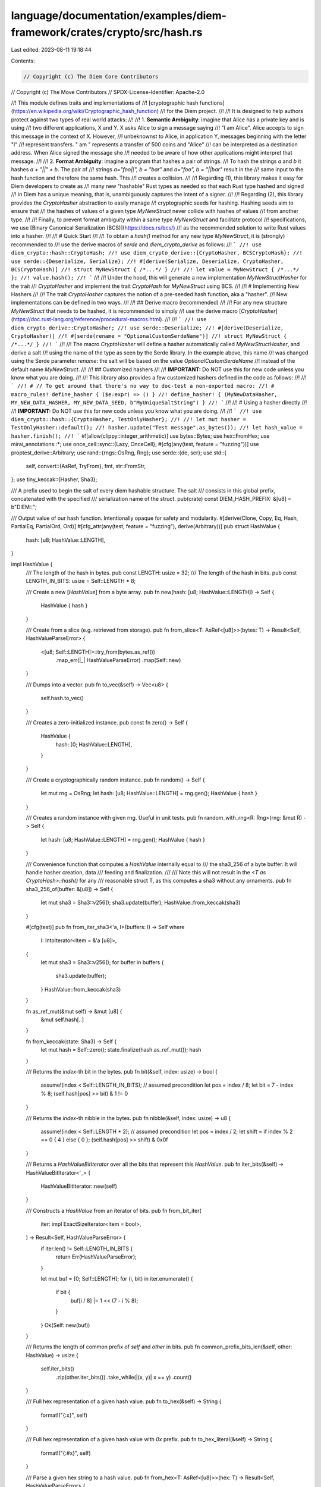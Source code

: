 language/documentation/examples/diem-framework/crates/crypto/src/hash.rs
========================================================================

Last edited: 2023-08-11 19:18:44

Contents:

.. code-block:: rs

    // Copyright (c) The Diem Core Contributors
// Copyright (c) The Move Contributors
// SPDX-License-Identifier: Apache-2.0

//! This module defines traits and implementations of
//! [cryptographic hash functions](https://en.wikipedia.org/wiki/Cryptographic_hash_function)
//! for the Diem project.
//!
//! It is designed to help authors protect against two types of real world attacks:
//!
//! 1. **Semantic Ambiguity**: imagine that Alice has a private key and is using
//!    two different applications, X and Y. X asks Alice to sign a message saying
//!    "I am Alice". Alice accepts to sign this message in the context of X. However,
//!    unbeknownst to Alice, in application Y, messages beginning with the letter "I"
//!    represent transfers. " am " represents a transfer of 500 coins and "Alice"
//!    can be interpreted as a destination address. When Alice signed the message she
//!    needed to be aware of how other applications might interpret that message.
//!
//! 2. **Format Ambiguity**: imagine a program that hashes a pair of strings.
//!    To hash the strings `a` and `b` it hashes `a + "||" + b`. The pair of
//!    strings `a="foo||", b = "bar"` and `a="foo", b = "||bar"` result in the
//!    same input to the hash function and therefore the same hash. This
//!    creates a collision.
//!
//! Regarding (1), this library makes it easy for Diem developers to create as
//! many new "hashable" Rust types as needed so that each Rust type hashed and signed
//! in Diem has a unique meaning, that is, unambiguously captures the intent of a signer.
//!
//! Regarding (2), this library provides the `CryptoHasher` abstraction to easily manage
//! cryptographic seeds for hashing. Hashing seeds aim to ensure that
//! the hashes of values of a given type `MyNewStruct` never collide with hashes of values
//! from another type.
//!
//! Finally, to prevent format ambiguity within a same type `MyNewStruct` and facilitate protocol
//! specifications, we use [Binary Canonical Serialization (BCS)](https://docs.rs/bcs/)
//! as the recommended solution to write Rust values into a hasher.
//!
//! # Quick Start
//!
//! To obtain a `hash()` method for any new type `MyNewStruct`, it is (strongly) recommended to
//! use the derive macros of `serde` and `diem_crypto_derive` as follows:
//! ```
//! use diem_crypto::hash::CryptoHash;
//! use diem_crypto_derive::{CryptoHasher, BCSCryptoHash};
//! use serde::{Deserialize, Serialize};
//! #[derive(Serialize, Deserialize, CryptoHasher, BCSCryptoHash)]
//! struct MyNewStruct { /*...*/ }
//!
//! let value = MyNewStruct { /*...*/ };
//! value.hash();
//! ```
//!
//! Under the hood, this will generate a new implementation `MyNewStructHasher` for the trait
//! `CryptoHasher` and implement the trait `CryptoHash` for `MyNewStruct` using BCS.
//!
//! # Implementing New Hashers
//!
//! The trait `CryptoHasher` captures the notion of a pre-seeded hash function, aka a "hasher".
//! New implementations can be defined in two ways.
//!
//! ## Derive macro (recommended)
//!
//! For any new structure `MyNewStruct` that needs to be hashed, it is recommended to simply
//! use the derive macro [`CryptoHasher`](https://doc.rust-lang.org/reference/procedural-macros.html).
//!
//! ```
//! use diem_crypto_derive::CryptoHasher;
//! use serde::Deserialize;
//! #[derive(Deserialize, CryptoHasher)]
//! #[serde(rename = "OptionalCustomSerdeName")]
//! struct MyNewStruct { /*...*/ }
//! ```
//!
//! The macro `CryptoHasher` will define a hasher automatically called `MyNewStructHasher`, and derive a salt
//! using the name of the type as seen by the Serde library. In the example above, this name
//! was changed using the Serde parameter `rename`: the salt will be based on the value `OptionalCustomSerdeName`
//! instead of the default name `MyNewStruct`.
//!
//! ## Customized hashers
//!
//! **IMPORTANT:** Do NOT use this for new code unless you know what you are doing.
//!
//! This library also provides a few customized hashers defined in the code as follows:
//!
//! ```
//! # // To get around that there's no way to doc-test a non-exported macro:
//! # macro_rules! define_hasher { ($e:expr) => () }
//! define_hasher! { (MyNewDataHasher, MY_NEW_DATA_HASHER, MY_NEW_DATA_SEED, b"MyUniqueSaltString") }
//! ```
//!
//! # Using a hasher directly
//!
//! **IMPORTANT:** Do NOT use this for new code unless you know what you are doing.
//!
//! ```
//! use diem_crypto::hash::{CryptoHasher, TestOnlyHasher};
//!
//! let mut hasher = TestOnlyHasher::default();
//! hasher.update("Test message".as_bytes());
//! let hash_value = hasher.finish();
//! ```
#![allow(clippy::integer_arithmetic)]
use bytes::Bytes;
use hex::FromHex;
use mirai_annotations::*;
use once_cell::sync::{Lazy, OnceCell};
#[cfg(any(test, feature = "fuzzing"))]
use proptest_derive::Arbitrary;
use rand::{rngs::OsRng, Rng};
use serde::{de, ser};
use std::{
    self,
    convert::{AsRef, TryFrom},
    fmt,
    str::FromStr,
};
use tiny_keccak::{Hasher, Sha3};

/// A prefix used to begin the salt of every diem hashable structure. The salt
/// consists in this global prefix, concatenated with the specified
/// serialization name of the struct.
pub(crate) const DIEM_HASH_PREFIX: &[u8] = b"DIEM::";

/// Output value of our hash function. Intentionally opaque for safety and modularity.
#[derive(Clone, Copy, Eq, Hash, PartialEq, PartialOrd, Ord)]
#[cfg_attr(any(test, feature = "fuzzing"), derive(Arbitrary))]
pub struct HashValue {
    hash: [u8; HashValue::LENGTH],
}

impl HashValue {
    /// The length of the hash in bytes.
    pub const LENGTH: usize = 32;
    /// The length of the hash in bits.
    pub const LENGTH_IN_BITS: usize = Self::LENGTH * 8;

    /// Create a new [`HashValue`] from a byte array.
    pub fn new(hash: [u8; HashValue::LENGTH]) -> Self {
        HashValue { hash }
    }

    /// Create from a slice (e.g. retrieved from storage).
    pub fn from_slice<T: AsRef<[u8]>>(bytes: T) -> Result<Self, HashValueParseError> {
        <[u8; Self::LENGTH]>::try_from(bytes.as_ref())
            .map_err(|_| HashValueParseError)
            .map(Self::new)
    }

    /// Dumps into a vector.
    pub fn to_vec(&self) -> Vec<u8> {
        self.hash.to_vec()
    }

    /// Creates a zero-initialized instance.
    pub const fn zero() -> Self {
        HashValue {
            hash: [0; HashValue::LENGTH],
        }
    }

    /// Create a cryptographically random instance.
    pub fn random() -> Self {
        let mut rng = OsRng;
        let hash: [u8; HashValue::LENGTH] = rng.gen();
        HashValue { hash }
    }

    /// Creates a random instance with given rng. Useful in unit tests.
    pub fn random_with_rng<R: Rng>(rng: &mut R) -> Self {
        let hash: [u8; HashValue::LENGTH] = rng.gen();
        HashValue { hash }
    }

    /// Convenience function that computes a `HashValue` internally equal to
    /// the sha3_256 of a byte buffer. It will handle hasher creation, data
    /// feeding and finalization.
    ///
    /// Note this will not result in the `<T as CryptoHash>::hash()` for any
    /// reasonable struct T, as this computes a sha3 without any ornaments.
    pub fn sha3_256_of(buffer: &[u8]) -> Self {
        let mut sha3 = Sha3::v256();
        sha3.update(buffer);
        HashValue::from_keccak(sha3)
    }

    #[cfg(test)]
    pub fn from_iter_sha3<'a, I>(buffers: I) -> Self
    where
        I: IntoIterator<Item = &'a [u8]>,
    {
        let mut sha3 = Sha3::v256();
        for buffer in buffers {
            sha3.update(buffer);
        }
        HashValue::from_keccak(sha3)
    }

    fn as_ref_mut(&mut self) -> &mut [u8] {
        &mut self.hash[..]
    }

    fn from_keccak(state: Sha3) -> Self {
        let mut hash = Self::zero();
        state.finalize(hash.as_ref_mut());
        hash
    }

    /// Returns the `index`-th bit in the bytes.
    pub fn bit(&self, index: usize) -> bool {
        assume!(index < Self::LENGTH_IN_BITS); // assumed precondition
        let pos = index / 8;
        let bit = 7 - index % 8;
        (self.hash[pos] >> bit) & 1 != 0
    }

    /// Returns the `index`-th nibble in the bytes.
    pub fn nibble(&self, index: usize) -> u8 {
        assume!(index < Self::LENGTH * 2); // assumed precondition
        let pos = index / 2;
        let shift = if index % 2 == 0 { 4 } else { 0 };
        (self.hash[pos] >> shift) & 0x0f
    }

    /// Returns a `HashValueBitIterator` over all the bits that represent this `HashValue`.
    pub fn iter_bits(&self) -> HashValueBitIterator<'_> {
        HashValueBitIterator::new(self)
    }

    /// Constructs a `HashValue` from an iterator of bits.
    pub fn from_bit_iter(
        iter: impl ExactSizeIterator<Item = bool>,
    ) -> Result<Self, HashValueParseError> {
        if iter.len() != Self::LENGTH_IN_BITS {
            return Err(HashValueParseError);
        }

        let mut buf = [0; Self::LENGTH];
        for (i, bit) in iter.enumerate() {
            if bit {
                buf[i / 8] |= 1 << (7 - i % 8);
            }
        }
        Ok(Self::new(buf))
    }

    /// Returns the length of common prefix of `self` and `other` in bits.
    pub fn common_prefix_bits_len(&self, other: HashValue) -> usize {
        self.iter_bits()
            .zip(other.iter_bits())
            .take_while(|(x, y)| x == y)
            .count()
    }

    /// Full hex representation of a given hash value.
    pub fn to_hex(&self) -> String {
        format!("{:x}", self)
    }

    /// Full hex representation of a given hash value with `0x` prefix.
    pub fn to_hex_literal(&self) -> String {
        format!("{:#x}", self)
    }

    /// Parse a given hex string to a hash value.
    pub fn from_hex<T: AsRef<[u8]>>(hex: T) -> Result<Self, HashValueParseError> {
        <[u8; Self::LENGTH]>::from_hex(hex)
            .map_err(|_| HashValueParseError)
            .map(Self::new)
    }

    /// Create a hash value whose contents are just the given integer. Useful for
    /// generating basic mock hash values.
    ///
    /// Ex: HashValue::from_u64(0x1234) => HashValue([0, .., 0, 0x12, 0x34])
    #[cfg(any(test, feature = "fuzzing"))]
    pub fn from_u64(v: u64) -> Self {
        let mut hash = [0u8; Self::LENGTH];
        let bytes = v.to_be_bytes();
        hash[Self::LENGTH - bytes.len()..].copy_from_slice(&bytes[..]);
        Self::new(hash)
    }
}

impl ser::Serialize for HashValue {
    fn serialize<S>(&self, serializer: S) -> Result<S::Ok, S::Error>
    where
        S: ser::Serializer,
    {
        if serializer.is_human_readable() {
            serializer.serialize_str(&self.to_hex())
        } else {
            // In order to preserve the Serde data model and help analysis tools,
            // make sure to wrap our value in a container with the same name
            // as the original type.
            serializer
                .serialize_newtype_struct("HashValue", serde_bytes::Bytes::new(&self.hash[..]))
        }
    }
}

impl<'de> de::Deserialize<'de> for HashValue {
    fn deserialize<D>(deserializer: D) -> Result<Self, D::Error>
    where
        D: de::Deserializer<'de>,
    {
        if deserializer.is_human_readable() {
            let encoded_hash = <String>::deserialize(deserializer)?;
            HashValue::from_hex(encoded_hash.as_str())
                .map_err(<D::Error as ::serde::de::Error>::custom)
        } else {
            // See comment in serialize.
            #[derive(::serde::Deserialize)]
            #[serde(rename = "HashValue")]
            struct Value<'a>(&'a [u8]);

            let value = Value::deserialize(deserializer)?;
            Self::from_slice(value.0).map_err(<D::Error as ::serde::de::Error>::custom)
        }
    }
}

impl Default for HashValue {
    fn default() -> Self {
        HashValue::zero()
    }
}

impl AsRef<[u8; HashValue::LENGTH]> for HashValue {
    fn as_ref(&self) -> &[u8; HashValue::LENGTH] {
        &self.hash
    }
}

impl std::ops::Deref for HashValue {
    type Target = [u8; Self::LENGTH];

    fn deref(&self) -> &Self::Target {
        &self.hash
    }
}

impl std::ops::Index<usize> for HashValue {
    type Output = u8;

    fn index(&self, s: usize) -> &u8 {
        self.hash.index(s)
    }
}

impl fmt::Binary for HashValue {
    fn fmt(&self, f: &mut fmt::Formatter<'_>) -> fmt::Result {
        for byte in &self.hash {
            write!(f, "{:08b}", byte)?;
        }
        Ok(())
    }
}

impl fmt::LowerHex for HashValue {
    fn fmt(&self, f: &mut fmt::Formatter<'_>) -> fmt::Result {
        if f.alternate() {
            write!(f, "0x")?;
        }
        for byte in &self.hash {
            write!(f, "{:02x}", byte)?;
        }
        Ok(())
    }
}

impl fmt::Debug for HashValue {
    fn fmt(&self, f: &mut fmt::Formatter<'_>) -> fmt::Result {
        write!(f, "HashValue(")?;
        <Self as fmt::LowerHex>::fmt(self, f)?;
        write!(f, ")")?;
        Ok(())
    }
}

/// Will print shortened (4 bytes) hash
impl fmt::Display for HashValue {
    fn fmt(&self, f: &mut fmt::Formatter) -> fmt::Result {
        for byte in self.hash.iter().take(4) {
            write!(f, "{:02x}", byte)?;
        }
        Ok(())
    }
}

impl From<HashValue> for Bytes {
    fn from(value: HashValue) -> Bytes {
        Bytes::copy_from_slice(value.hash.as_ref())
    }
}

impl FromStr for HashValue {
    type Err = HashValueParseError;

    fn from_str(s: &str) -> Result<Self, HashValueParseError> {
        HashValue::from_hex(s)
    }
}

/// Parse error when attempting to construct a HashValue
#[derive(Clone, Copy, Debug)]
pub struct HashValueParseError;

impl fmt::Display for HashValueParseError {
    fn fmt(&self, f: &mut fmt::Formatter) -> fmt::Result {
        write!(f, "unable to parse HashValue")
    }
}

impl std::error::Error for HashValueParseError {}

/// An iterator over `HashValue` that generates one bit for each iteration.
pub struct HashValueBitIterator<'a> {
    /// The reference to the bytes that represent the `HashValue`.
    hash_bytes: &'a [u8],
    pos: std::ops::Range<usize>,
    // invariant hash_bytes.len() == HashValue::LENGTH;
    // invariant pos.end == hash_bytes.len() * 8;
}

impl<'a> HashValueBitIterator<'a> {
    /// Constructs a new `HashValueBitIterator` using given `HashValue`.
    fn new(hash_value: &'a HashValue) -> Self {
        HashValueBitIterator {
            hash_bytes: hash_value.as_ref(),
            pos: (0..HashValue::LENGTH_IN_BITS),
        }
    }

    /// Returns the `index`-th bit in the bytes.
    fn get_bit(&self, index: usize) -> bool {
        assume!(index < self.pos.end); // assumed precondition
        assume!(self.hash_bytes.len() == HashValue::LENGTH); // invariant
        assume!(self.pos.end == self.hash_bytes.len() * 8); // invariant
        let pos = index / 8;
        let bit = 7 - index % 8;
        (self.hash_bytes[pos] >> bit) & 1 != 0
    }
}

impl<'a> std::iter::Iterator for HashValueBitIterator<'a> {
    type Item = bool;

    fn next(&mut self) -> Option<Self::Item> {
        self.pos.next().map(|x| self.get_bit(x))
    }

    fn size_hint(&self) -> (usize, Option<usize>) {
        self.pos.size_hint()
    }
}

impl<'a> std::iter::DoubleEndedIterator for HashValueBitIterator<'a> {
    fn next_back(&mut self) -> Option<Self::Item> {
        self.pos.next_back().map(|x| self.get_bit(x))
    }
}

impl<'a> std::iter::ExactSizeIterator for HashValueBitIterator<'a> {}

/// A type that can be cryptographically hashed to produce a `HashValue`.
///
/// In most cases, this trait should not be implemented manually but rather derived using
/// the macros `serde::Serialize`, `CryptoHasher`, and `BCSCryptoHash`.
pub trait CryptoHash {
    /// The associated `Hasher` type which comes with a unique salt for this type.
    type Hasher: CryptoHasher;

    /// Hashes the object and produces a `HashValue`.
    fn hash(&self) -> HashValue;
}

/// A trait for representing the state of a cryptographic hasher.
pub trait CryptoHasher: Default + std::io::Write {
    /// the seed used to initialize hashing `Self` before the serialization bytes of the actual value
    fn seed() -> &'static [u8; 32];

    /// Write bytes into the hasher.
    fn update(&mut self, bytes: &[u8]);

    /// Finish constructing the [`HashValue`].
    fn finish(self) -> HashValue;

    /// Convenience method to compute the hash of a complete byte slice.
    fn hash_all(bytes: &[u8]) -> HashValue {
        let mut hasher = Self::default();
        hasher.update(bytes);
        hasher.finish()
    }
}

/// The default hasher underlying generated implementations of `CryptoHasher`.
#[doc(hidden)]
#[derive(Clone)]
pub struct DefaultHasher {
    state: Sha3,
}

impl DefaultHasher {
    #[doc(hidden)]
    /// This function does not return a HashValue in the sense of our usual
    /// hashes, but a construction of initial bytes that are fed into any hash
    /// provided we're passed  a (bcs) serialization name as argument.
    pub fn prefixed_hash(buffer: &[u8]) -> [u8; HashValue::LENGTH] {
        // The salt is initial material we prefix to actual value bytes for
        // domain separation. Its length is variable.
        let salt: Vec<u8> = [DIEM_HASH_PREFIX, buffer].concat();
        // The seed is a fixed-length hash of the salt, thereby preventing
        // suffix attacks on the domain separation bytes.
        HashValue::sha3_256_of(&salt[..]).hash
    }

    #[doc(hidden)]
    pub fn new(typename: &[u8]) -> Self {
        let mut state = Sha3::v256();
        if !typename.is_empty() {
            state.update(&Self::prefixed_hash(typename));
        }
        DefaultHasher { state }
    }

    #[doc(hidden)]
    pub fn update(&mut self, bytes: &[u8]) {
        self.state.update(bytes);
    }

    #[doc(hidden)]
    pub fn finish(self) -> HashValue {
        let mut hasher = HashValue::default();
        self.state.finalize(hasher.as_ref_mut());
        hasher
    }
}

impl fmt::Debug for DefaultHasher {
    fn fmt(&self, f: &mut fmt::Formatter) -> fmt::Result {
        write!(f, "DefaultHasher: state = Sha3")
    }
}

macro_rules! define_hasher {
    (
        $(#[$attr:meta])*
        ($hasher_type: ident, $hasher_name: ident, $seed_name: ident, $salt: expr)
    ) => {

        #[derive(Clone, Debug)]
        $(#[$attr])*
        pub struct $hasher_type(DefaultHasher);

        impl $hasher_type {
            fn new() -> Self {
                $hasher_type(DefaultHasher::new($salt))
            }
        }

        static $hasher_name: Lazy<$hasher_type> = Lazy::new(|| { $hasher_type::new() });
        static $seed_name: OnceCell<[u8; 32]> = OnceCell::new();

        impl Default for $hasher_type {
            fn default() -> Self {
                $hasher_name.clone()
            }
        }

        impl CryptoHasher for $hasher_type {
            fn seed() -> &'static [u8;32] {
                $seed_name.get_or_init(|| {
                    DefaultHasher::prefixed_hash($salt)
                })
            }

            fn update(&mut self, bytes: &[u8]) {
                self.0.update(bytes);
            }

            fn finish(self) -> HashValue {
                self.0.finish()
            }
        }

        impl std::io::Write for $hasher_type {
            fn write(&mut self, bytes: &[u8]) -> std::io::Result<usize> {
                self.0.update(bytes);
                Ok(bytes.len())
            }
            fn flush(&mut self) -> std::io::Result<()> {
                Ok(())
            }
        }
    };
}

define_hasher! {
    /// The hasher used to compute the hash of an internal node in the transaction accumulator.
    (
        TransactionAccumulatorHasher,
        TRANSACTION_ACCUMULATOR_HASHER,
        TRANSACTION_ACCUMULATOR_SEED,
        b"TransactionAccumulator"
    )
}

define_hasher! {
    /// The hasher used to compute the hash of an internal node in the event accumulator.
    (
        EventAccumulatorHasher,
        EVENT_ACCUMULATOR_HASHER,
        EVENT_ACCUMULATOR_SEED,
        b"EventAccumulator"
    )
}

define_hasher! {
    /// The hasher used to compute the hash of an internal node in the Sparse Merkle Tree.
    (
        SparseMerkleInternalHasher,
        SPARSE_MERKLE_INTERNAL_HASHER,
        SPARSE_MERKLE_INTERNAL_SEED,
        b"SparseMerkleInternal"
    )
}

define_hasher! {
    /// The hasher used to compute the hash of an internal node in the transaction accumulator.
    (
        VoteProposalHasher,
        VOTE_PROPOSAL_HASHER,
        VOTE_PROPOSAL_SEED,
        b"VoteProposalHasher"
    )
}

define_hasher! {
    /// The hasher used only for testing. It doesn't have a salt.
    (TestOnlyHasher, TEST_ONLY_HASHER, TEST_ONLY_SEED, b"")
}

fn create_literal_hash(word: &str) -> HashValue {
    let mut s = word.as_bytes().to_vec();
    assert!(s.len() <= HashValue::LENGTH);
    s.resize(HashValue::LENGTH, 0);
    HashValue::from_slice(&s).expect("Cannot fail")
}

/// Placeholder hash of `Accumulator`.
pub static ACCUMULATOR_PLACEHOLDER_HASH: Lazy<HashValue> =
    Lazy::new(|| create_literal_hash("ACCUMULATOR_PLACEHOLDER_HASH"));

/// Placeholder hash of `SparseMerkleTree`.
pub static SPARSE_MERKLE_PLACEHOLDER_HASH: Lazy<HashValue> =
    Lazy::new(|| create_literal_hash("SPARSE_MERKLE_PLACEHOLDER_HASH"));

/// Block id reserved as the id of parent block of the genesis block.
pub static PRE_GENESIS_BLOCK_ID: Lazy<HashValue> =
    Lazy::new(|| create_literal_hash("PRE_GENESIS_BLOCK_ID"));

/// Genesis block id is used as a parent of the very first block executed by the executor.
pub static GENESIS_BLOCK_ID: Lazy<HashValue> = Lazy::new(|| {
    // This maintains the invariant that block.id() == block.hash(), for
    // the genesis block and allows us to (de/)serialize it consistently
    HashValue::new([
        0x5e, 0x10, 0xba, 0xd4, 0x5b, 0x35, 0xed, 0x92, 0x9c, 0xd6, 0xd2, 0xc7, 0x09, 0x8b, 0x13,
        0x5d, 0x02, 0xdd, 0x25, 0x9a, 0xe8, 0x8a, 0x8d, 0x09, 0xf4, 0xeb, 0x5f, 0xba, 0xe9, 0xa6,
        0xf6, 0xe4,
    ])
});

/// Provides a test_only_hash() method that can be used in tests on types that implement
/// `serde::Serialize`.
///
/// # Example
/// ```
/// use diem_crypto::hash::TestOnlyHash;
///
/// b"hello world".test_only_hash();
/// ```
pub trait TestOnlyHash {
    /// Generates a hash used only for tests.
    fn test_only_hash(&self) -> HashValue;
}

impl<T: ser::Serialize + ?Sized> TestOnlyHash for T {
    fn test_only_hash(&self) -> HashValue {
        let bytes = bcs::to_bytes(self).expect("serialize failed during hash.");
        let mut hasher = TestOnlyHasher::default();
        hasher.update(&bytes);
        hasher.finish()
    }
}


